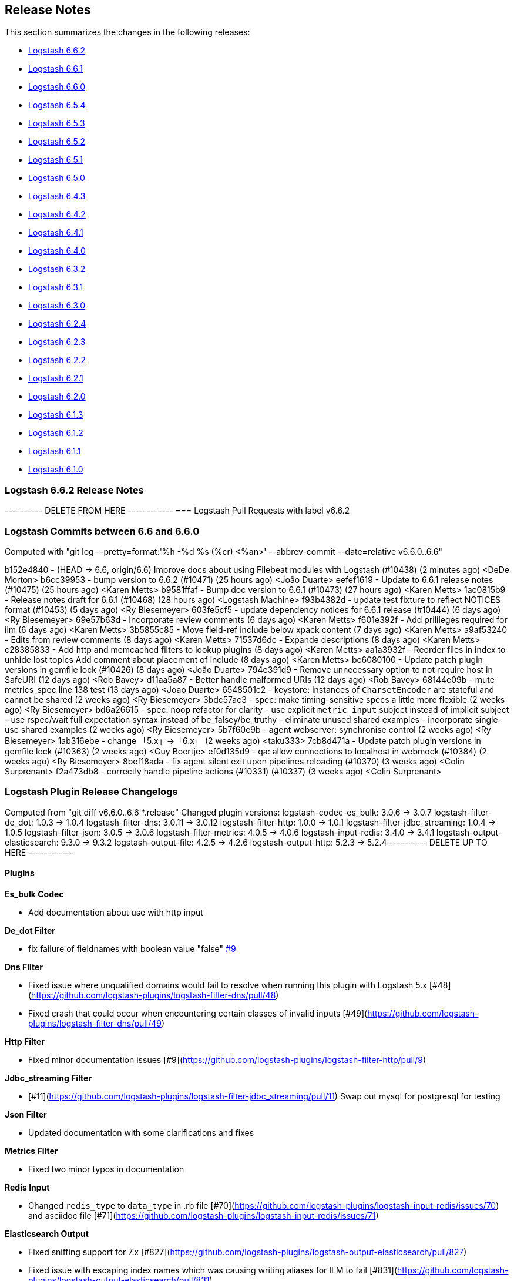 [[releasenotes]]
== Release Notes

This section summarizes the changes in the following releases:

* <<logstash-6-6-2,Logstash 6.6.2>>
* <<logstash-6-6-1,Logstash 6.6.1>>
* <<logstash-6-6-0,Logstash 6.6.0>>
* <<logstash-6-5-4,Logstash 6.5.4>>
* <<logstash-6-5-3,Logstash 6.5.3>>
* <<logstash-6-5-2,Logstash 6.5.2>>
* <<logstash-6-5-1,Logstash 6.5.1>>
* <<logstash-6-5-0,Logstash 6.5.0>>
* <<logstash-6-4-3,Logstash 6.4.3>>
* <<logstash-6-4-2,Logstash 6.4.2>>
* <<logstash-6-4-1,Logstash 6.4.1>>
* <<logstash-6-4-0,Logstash 6.4.0>>
* <<logstash-6-3-2,Logstash 6.3.2>>
* <<logstash-6-3-1,Logstash 6.3.1>>
* <<logstash-6-3-0,Logstash 6.3.0>>
* <<logstash-6-2-4,Logstash 6.2.4>>
* <<logstash-6-2-3,Logstash 6.2.3>>
* <<logstash-6-2-2,Logstash 6.2.2>>
* <<logstash-6-2-1,Logstash 6.2.1>>
* <<logstash-6-2-0,Logstash 6.2.0>>
* <<logstash-6-1-3,Logstash 6.1.3>>
* <<logstash-6-1-2,Logstash 6.1.2>>
* <<logstash-6-1-1,Logstash 6.1.1>>
* <<logstash-6-1-0,Logstash 6.1.0>>

[[logstash-6-6-2]]
=== Logstash 6.6.2 Release Notes

---------- DELETE FROM HERE ------------
=== Logstash Pull Requests with label v6.6.2

=== Logstash Commits between 6.6 and 6.6.0

Computed with "git log --pretty=format:'%h -%d %s (%cr) <%an>' --abbrev-commit --date=relative v6.6.0..6.6"

b152e4840 - (HEAD -> 6.6, origin/6.6) Improve docs about using Filebeat modules with Logstash (#10438) (2 minutes ago) <DeDe Morton>
b6cc39953 - bump version to 6.6.2 (#10471) (25 hours ago) <João Duarte>
eefef1619 - Update to 6.6.1 release notes (#10475) (25 hours ago) <Karen Metts>
b9581ffaf - Bump doc version to 6.6.1 (#10473) (27 hours ago) <Karen Metts>
1ac0815b9 - Release notes draft for 6.6.1 (#10468) (28 hours ago) <Logstash Machine>
f93b4382d - update test fixture to reflect NOTICES format (#10453) (5 days ago) <Ry Biesemeyer>
603fe5cf5 - update dependency notices for 6.6.1 release (#10444) (6 days ago) <Ry Biesemeyer>
69e57b63d - Incorporate review comments (6 days ago) <Karen Metts>
f601e392f - Add prilileges required for ilm (6 days ago) <Karen Metts>
3b5855c85 - Move field-ref include below xpack content (7 days ago) <Karen Metts>
a9af53240 - Edits from review comments (8 days ago) <Karen Metts>
71537d6dc - Expande descriptions (8 days ago) <Karen Metts>
c28385833 - Add http and memcached filters to lookup plugins (8 days ago) <Karen Metts>
aa1a3932f - Reorder files in index to unhide lost topics Add comment about placement of include (8 days ago) <Karen Metts>
bc6080100 - Update patch plugin versions in gemfile lock (#10426) (8 days ago) <João Duarte>
794e391d9 - Remove unnecessary option to not require host in SafeURI (12 days ago) <Rob Bavey>
d11aa5a87 - Better handle malformed URIs (12 days ago) <Rob Bavey>
68144e09b - mute metrics_spec line 138 test (13 days ago) <Joao Duarte>
6548501c2 - keystore: instances of `CharsetEncoder` are stateful and cannot be shared (2 weeks ago) <Ry Biesemeyer>
3bdc57ac3 - spec: make timing-sensitive specs a little more flexible (2 weeks ago) <Ry Biesemeyer>
bd6a26615 - spec: noop refactor for clarity - use explicit `metric_input` subject instead of implicit subject - use rspec/wait full expectation syntax instead of be_falsey/be_truthy - eliminate unused shared examples - incorporate single-use shared examples (2 weeks ago) <Ry Biesemeyer>
5b7f60e9b - agent webserver: synchronise control (2 weeks ago) <Ry Biesemeyer>
1ab316ebe - change 「5.x」→「6.x」 (2 weeks ago) <taku333>
7cb8d471a - Update patch plugin versions in gemfile lock (#10363) (2 weeks ago) <Guy Boertje>
ef0d135d9 - qa: allow connections to localhost in webmock (#10384) (2 weeks ago) <Ry Biesemeyer>
8bef18ada - fix agent silent exit upon pipelines reloading (#10370) (3 weeks ago) <Colin Surprenant>
f2a473db8 - correctly handle pipeline actions (#10331) (#10337) (3 weeks ago) <Colin Surprenant>

=== Logstash Plugin Release Changelogs ===
Computed from "git diff v6.6.0..6.6 *.release"
Changed plugin versions:
logstash-codec-es_bulk: 3.0.6 -> 3.0.7
logstash-filter-de_dot: 1.0.3 -> 1.0.4
logstash-filter-dns: 3.0.11 -> 3.0.12
logstash-filter-http: 1.0.0 -> 1.0.1
logstash-filter-jdbc_streaming: 1.0.4 -> 1.0.5
logstash-filter-json: 3.0.5 -> 3.0.6
logstash-filter-metrics: 4.0.5 -> 4.0.6
logstash-input-redis: 3.4.0 -> 3.4.1
logstash-output-elasticsearch: 9.3.0 -> 9.3.2
logstash-output-file: 4.2.5 -> 4.2.6
logstash-output-http: 5.2.3 -> 5.2.4
---------- DELETE UP TO HERE ------------

==== Plugins

*Es_bulk Codec*

* Add documentation about use with http input

*De_dot Filter*

* fix failure of fieldnames with boolean value "false" https://github.com/logstash-plugins/logstash-filter-de_dot/issues/9[#9]

*Dns Filter*

* Fixed issue where unqualified domains would fail to resolve when running this plugin with Logstash 5.x [#48](https://github.com/logstash-plugins/logstash-filter-dns/pull/48)
* Fixed crash that could occur when encountering certain classes of invalid inputs [#49](https://github.com/logstash-plugins/logstash-filter-dns/pull/49)

*Http Filter*

* Fixed minor documentation issues [#9](https://github.com/logstash-plugins/logstash-filter-http/pull/9)

*Jdbc_streaming Filter*

* [#11](https://github.com/logstash-plugins/logstash-filter-jdbc_streaming/pull/11) Swap out mysql for postgresql for testing

*Json Filter*

* Updated documentation with some clarifications and fixes

*Metrics Filter*

* Fixed two minor typos in documentation

*Redis Input*

* Changed `redis_type` to `data_type` in .rb file [#70](https://github.com/logstash-plugins/logstash-input-redis/issues/70) and asciidoc file [#71](https://github.com/logstash-plugins/logstash-input-redis/issues/71)

*Elasticsearch Output*

* Fixed sniffing support for 7.x [#827](https://github.com/logstash-plugins/logstash-output-elasticsearch/pull/827)

* Fixed issue with escaping index names which was causing writing aliases for ILM to fail [#831](https://github.com/logstash-plugins/logstash-output-elasticsearch/pull/831)

*File Output*

* Removed JRuby check when using FIFOs [#75](https://github.com/logstash-plugins/logstash-output-file/pull/75)

*Http Output*

* Relax dependency on http_client mixin since current major works on both


[[logstash-6-6-1]]
=== Logstash 6.6.1 Release Notes

* Fixes a problem with how Logstash logs malformed URLs. (CVE-2019-7612). See
https://www.elastic.co/community/security[Security issues].

==== Plugins

*Es_bulk Codec*

* Add documentation about use with http input

*De_dot Filter*

* fix failure of fieldnames with boolean value "false" https://github.com/logstash-plugins/logstash-filter-de_dot/issues/9[#9]

*Dns Filter*

* Fixed issue where unqualified domains would fail to resolve when running this plugin with Logstash 5.x https://github.com/logstash-plugins/logstash-filter-dns/pull/48[#48]
* Fixed crash that could occur when encountering certain classes of invalid inputs https://github.com/logstash-plugins/logstash-filter-dns/pull/49[#49]

*Http Filter*

* Fixed minor documentation issues https://github.com/logstash-plugins/logstash-filter-http/pull/9[#9]

*Jdbc_streaming Filter*

* Swap out mysql for postgresql for testing https://github.com/logstash-plugins/logstash-filter-jdbc_streaming/pull/11[#11]

*Json Filter*

* Updated documentation with some clarifications and fixes

*Metrics Filter*

* Fixed two minor typos in documentation

*Redis Input*

* Changed `redis_type` to `data_type` in .rb file https://github.com/logstash-plugins/logstash-input-redis/issues/70[#70] and asciidoc file https://github.com/logstash-plugins/logstash-input-redis/issues/71[#71]

*Elasticsearch Output*

* Fixed sniffing support for 7.x https://github.com/logstash-plugins/logstash-output-elasticsearch/pull/827[#827]
* Fixed issue with escaping index names which was causing writing aliases for ILM to fail https://github.com/logstash-plugins/logstash-output-elasticsearch/pull/831[#831]

*File Output*

* Removed JRuby check when using FIFOs https://github.com/logstash-plugins/logstash-output-file/pull/75[#75]

*Http Output*

* Relax dependency on http_client mixin since current major works on both

[[logstash-6-6-0]]
=== Logstash 6.6.0 Release Notes

* BUGFIX: Remove excess period from logstash-plugin error reporting https://github.com/elastic/logstash/pull/9749[#9749]
* Enhancement: Replace generated for-loops with static method calls https://github.com/elastic/logstash/pull/10133[#10133]
* Enhancement: Add common base class for generated Dataset classes https://github.com/elastic/logstash/pull/10136[#10136]
* Upgrade rack to version 1.6.11  https://github.com/elastic/logstash/pull/10151[#10151]
* Enhancement: Java plugin API (experimental) https://github.com/elastic/logstash/pull/10216[#10216]
* BUGFIX: Increase default number of threads reported by hot_threads https://github.com/elastic/logstash/pull/10218[#10218]
* BUGFIX: Add option for PQ checkpoint retry https://github.com/elastic/logstash/pull/10246[#10246]
* Add documentation for java-execution flag https://github.com/elastic/logstash/pull/10248[#10248]
* BUGFIX: Properly set thread name in thread context https://github.com/elastic/logstash/pull/10272[#10272]
* Announcement: HTTP lookup filter and Memcached get/set filter now GA.

==== Plugins

*Aggregate Filter*

* new feature: add ability to dynamically define a custom `timeout` or `inactivity_timeout` in `code` block, fixes https://github.com/logstash-plugins/logstash-filter-aggregate/issues/91[#91] and https://github.com/logstash-plugins/logstash-filter-aggregate/issues/92[#92]
* new feature: add meta informations available in `code` block through `map_meta` variable
* new feature: add Logstash metrics, specific to aggregate plugin: aggregate_maps, pushed_events, task_timeouts, code_errors, timeout_code_errors
* new feature: validate at startup that `map_action` option equals to 'create', 'update' or 'create_or_update'

*Elasticsearch Filter*

* Add support for extracting hits total from Elasticsearch 7.x responses

* Added connection check during register to avoid failures during processing
* Changed Elasticsearch Client transport to use Manticore
* Changed amount of logging details during connection failure

*Http Filter*

*Memcached Filter*

*Split Filter*

* Fixed numeric values, optimized @target verification, cleanups and specs in https://github.com/logstash-plugins/logstash-filter-split/pull/36[#36]

*Beats Input*

* Loosen jar-dependencies manager gem dependency to allow plugin to work with JRubies that include a later version.

* Updated jar dependencies to reflect newer releases

*File Input*

* Fixed issue where logs were being spammed with needless error messages in https://github.com/logstash-plugins/logstash-input-file/pull/224[#224]

*Gelf Input*

* Fixed shutdown handling, robustness in socket closing and restarting, json parsing, code DRYing and cleanups in https://github.com/logstash-plugins/logstash-input-gelf/pull/62[#62]

*Http Input*

* Loosen jar-dependencies manager gem dependency to allow plugin to work with JRubies that include a later version.

* Changed jar dependencies to reflect newer versions

*Kafka Input*

* Added support for kafka property ssl.endpoint.identification.algorithm in https://github.com/logstash-plugins/logstash-input-kafka/pull/302[#302]

* Changed Kafka client version to 2.1.0

*Elasticsearch Output*

* Adds support for Index Lifecycle Management for Elasticsearch 6.6.0 and above, running with at least a Basic License(Beta) in https://github.com/logstash-plugins/logstash-output-elasticsearch/pull/805[#805]

*Kafka Output*

* Added support for kafka property `ssl.endpoint.identification.algorithm` in https://github.com/logstash-plugins/logstash-output-kafka/pull/213[#213]

* Changed Kafka client to version 2.1.0

*Pagerduty Output*

* Update _development_ dependency webmock to latest version to prevent conflicts in logstash core's dependency matrix.

*Tcp Output*

* Removed requirement to have a certificate/key pair when enabling ssl

[[logstash-6-5-4]]
=== Logstash 6.5.4 Release Notes

* No changes to Logstash 6.5.4

[[logstash-6-5-3]]
=== Logstash 6.5.3 Release Notes

* No changes to Logstash 6.5.3

[[logstash-6-5-2]]
=== Logstash 6.5.2 Release Notes

* BUGFIX: setting a list config to empty array should not result in nil https://github.com/elastic/logstash/pull/10179[#10179]

==== Plugins

*Fingerprint Filter*

* Fixed concurrent SHA fingerprinting by making the instances thread local

*Jdbc_static Filter*

* Added info to documentation to emphasize significance of table order https://github.com/logstash-plugins/logstash-filter-jdbc_static/pull/36[#36]

*Xml Filter*

* Fixed force_array behavior with nested elements https://github.com/logstash-plugins/logstash-filter-xml/pull/57[#57]

*File Input*

* Fixed problem in tail and read modes where the read loop could get stuck if an IO error occurs in the loop.
    The file appears to be being read but it is not, suspected with file truncation schemes. https://github.com/logstash-plugins/logstash-input-file/issues/205[#205]

* Fixed problem in rotation handling where the target file being rotated was
  subjected to the start_position setting when it must always start from the beginning.
  https://github.com/logstash-plugins/logstash-input-file/issues/214[#214]

*Kafka Input*

* Changed Kafka client version to 2.0.1 https://github.com/logstash-plugins/logstash-input-kafka/pull/295[#295]

*Snmp Input*

* Added no_codec condition to the documentation and bumped version https://github.com/logstash-plugins/logstash-input-snmp/pull/39[#39]
* Changed docs to improve options layout https://github.com/logstash-plugins/logstash-input-snmp/pull/38[#38]

*Sqs Input*

* Added support for multiple events inside same message from SQS https://github.com/logstash-plugins/logstash-input-sqs/pull/48[#48]

*Elasticsearch Output*

* Fixed support for Elasticsearch 7.x https://github.com/logstash-plugins/logstash-output-elasticsearch/pull/812[#812]

* Tweaked logging statements to reduce verbosity

* Fixed numerous issues relating to builds on Travis https://github.com/logstash-plugins/logstash-output-elasticsearch/pull/799[#799]

*Http Output*

* Fixed handling of empty `retryable_codes` https://github.com/logstash-plugins/logstash-output-http/pull/99[#99]

*Kafka Output*

* Changed Kafka client to version 2.0.1 https://github.com/logstash-plugins/logstash-output-kafka/pull/209[#209]

*S3 Output*

* Fixed issue where on restart, 0 byte files could erroneously be uploaded to s3 https://github.com/logstash-plugins/logstash-output-s3/issues/195[#195]

[[logstash-6-5-1]]
=== Logstash 6.5.1 Release Notes

* No changes to Logstash 6.5.1

[[logstash-6-5-0]]
=== Logstash 6.5.0 Release Notes

* BUGFIX: Count unused space in page files towards current PQ size https://github.com/elastic/logstash/pull/10105[#10105]
* BUGFIX: Handle equality checks on list and map types in Java execution https://github.com/elastic/logstash/pull/10074[#10074]
* BUGFIX: Handle equality comparison where one or more fields are null in Java execution https://github.com/elastic/logstash/pull/10039[#10039]
* Make cgroups more robust and provide the override similar to ES https://github.com/elastic/logstash/pull/10011[#10011]
* BUGFIX: Pipeline reloading breaks with PQ enabled https://github.com/elastic/logstash/pull/9987[#9987]
* BUGFIX: Avoid race condition when initializing event and pipeline metrics https://github.com/elastic/logstash/pull/9959[#9959]
* Support port customization in cloud id https://github.com/elastic/logstash/pull/9877[#9877]
* Support for integration plugins in plugin manager https://github.com/elastic/logstash/pull/9811[#9811]
* Promote Java execution from experimental to beta https://github.com/elastic/logstash/pull/10063[#10063]

==== Plugins

*Elastic App Search output*

* New: Added as default plugin

*SNMP input*

* New: Added as default plugin

*Elasticsearch filter*

* Adds [@metadata][total_hits] with total hits returned from the query https://github.com/logstash-plugins/logstash-filter-elasticsearch/pull/106[#106]
* Improves error logging to fully inspect caught exceptions https://github.com/logstash-plugins/logstash-filter-elasticsearch/pull/105[#105]

*Translate filter*

* Fix to align with docs - looked-up values are always strings. Coerce better.
* Fix bug in dictionary/file the always applied RegexExact, manifested when dictionary keys are not regex compatible
* Added info to dictionary_path description to explain why integers must be quoted
* Fix bug in csv_file when LS config has CSV filter plugin specified as well as a csv dictionary.
* Updated formatting of examples in documentation for consistent rendering
* Add iterate_on setting to support fields that are arrays, see the docs for detailed explanation.
* Add Rufus::Scheduler to provide asynchronous loading of dictionary.
* Re-organise code, yields performance improvement of around 360%

*Useragent filter*

* Update source mapping to latest from uap-core https://github.com/logstash-plugins/logstash-filter-useragent/issues/53[#53]

*Kafka input*

* Upgrade Kafka client to version 2.0.0
* Docs: Correct list formatting for decorate_events
* Docs: Add kafka default to partition_assignment_strategy

*Redis input*

* Added support for renamed redis commands
* Add channel to the event

*S3 input*

* Docs: Fixed link formatting for input type
* Skips objects that are archived to AWS Glacier with a helpful log message (previously they would log as matched, but then fail to load events) https://github.com/logstash-plugins/logstash-input-s3/pull/160[#160]
* Added watch_for_new_files option, enabling single-batch imports https://github.com/logstash-plugins/logstash-input-s3/pull/159[#159]

*TCP input*

* Added support for pkcs1 and pkcs8 key formats https://github.com/logstash-plugins/logstash-input-tcp/issues/122[#122]
* Changed server-mode SSL to run on top of Netty https://github.com/logstash-plugins/logstash-input-tcp/issues/122[#122]
* Changed travis testing infra to use logstash tarballs https://github.com/logstash-plugins/logstash-input-tcp/issues/122[#122]
* Fixed certificate chain handling and validation https://github.com/logstash-plugins/logstash-input-tcp/issues/124[#124]
* Added new configuration option dns_reverse_lookup_enabled to allow users to disable costly DNS reverse lookups https://github.com/logstash-plugins/logstash-input-tcp/issues/100[#100]

*Netflow codec*

* Added Cisco ACI to list of known working Netflow v9 exporters
* Added support for IXIA Packet Broker IPFIX
* Fixed issue with Procera float fields
* Fixed issue where TTL in template registry was not being respected.
* Reduced complexity of creating, persisting, loading an retrieving template caches.
* Added support for Netflow v9 devices with VarString fields (H3C Netstream)
* Fixed incorrect parsing of zero-filled Netflow 9 packets from Palo Alto
* Fixed IPFIX options template parsing for Juniper MX240 JunOS 15.1

[[logstash-6-4-3]]
=== Logstash 6.4.3 Release Notes

* No changes to Logstash core for 6.4.3

[float]
==== Plugins

*Grok Filter*

* Added info and link to documentation for logstash-filter-dissect as another option for extracting unstructured event data into fields https://github.com/logstash-plugins/logstash-filter-grok/issues/144[#144]

*Mutate Filter*

* Changed documentation to clarify execution order and to provide workaround
 https://github.com/logstash-plugins/logstash-filter-mutate/pull/128[#128]

*Tcp Input*

* Correctly set up the certificate chain so that the server will present cert + chain to client https://github.com/logstash-plugins/logstash-input-tcp/pull/125[#125]

*S3 Output*

* Fixed leak of file handles that prevented temporary files from being cleaned up before pipeline restart https://github.com/logstash-plugins/logstash-output-s3/pull/193[#193]

[[logstash-6-4-2]]
=== Logstash 6.4.2 Release Notes

* Make cgroups support more robust and provide the override similar to ES ({lsissue}/10012[#10012]).

[float]
==== Plugins
*Cef Codec*

* Added reverse_mapping option, which can be used to make encoder compliant to spec https://github.com/logstash-plugins/logstash-codec-cef/pull/51[#51]

* Fix handling of malformed inputs that have illegal unescaped-equals characters in extension field values (restores behaviour from <= v5.0.3 in some edge-cases) https://github.com/logstash-plugins/logstash-codec-cef/issues/56[#56]

*Heartbeat Input*

* Fixed shutdown concurrency issues by simplifying shutdown signal handling https://github.com/logstash-plugins/logstash-input-heartbeat/pull/15[#15]

[[logstash-6-4-1]]
=== Logstash 6.4.1 Release Notes

* Support ssl verification mode in monitoring and management ({lsissue}/9866[#9866]).
* Extract kibana and elasticsearch client ssl config ({lsissue}/9945[#9945]).
* Avoid race condition when initializing events and pipelines metrics ({lsissue}/9958[#9958]).
* Make worker thread names visible to OS ({lsissue}/9973[#9973]).
* Update logstash.bat to enable CLASSPATH with spaces ({lsissue}/9966[#9966]).
* Pipeline reloading breaks with PQ enabled ({lsissue}/9986[#9986]).

[float]
==== Plugins

*CEF Codec*

* Fix bug in parsing extension values where a legal unescaped space in a field's value could be interpreted as a field separator https://github.com/logstash-plugins/logstash-codec-cef/issues/54[#54]
* Fix bug in parsing headers where certain legal escape sequences could cause non-escaped pipe characters to be ignored https://github.com/logstash-plugins/logstash-codec-cef/pull/55[#55]
* Add explicit handling for extension key names that use array-like syntax that isn't legal with the strict-mode field-reference parser (e.g., `fieldname[0]` becomes `[fieldname][0]`) https://github.com/logstash-plugins/logstash-codec-cef/pull/55[#55]

*File Input*

* Fixed Errno::ENOENT exception in Discoverer. https://github.com/logstash-plugins/logstash-input-file/issues/204[#204]

*JDBC Input*

* Added check to prevent count sql syntax errors when debug logging https://github.com/logstash-plugins/logstash-input-jdbc/pull/294[#294]
* Changed documentation to generalize the PATH location https://github.com/logstash-plugins/logstash-input-jdbc/pull/297[#297]

*Azure Event Hubs Input*

* Added guidelines for setting number of threads https://github.com/logstash-plugins/logstash-input-azure_event_hubs/pull/17[#17]

*HTTP Input*

* Fix expensive SslContext creation per connection https://github.com/logstash-plugins/logstash-input-http/pull/93[#93]

*UDP Input*

* Fixed input workers exception handling and shutdown handling https://github.com/logstash-plugins/logstash-input-udp/pull/44[#44]

*Ruby Filter*

* Fixed path based scripting not calling filter\_matched https://github.com/logstash-plugins/logstash-filter-ruby/issues/45[#45]

*Mutate Filter*

* Changed documentation to clarify use of `replace` config option https://github.com/logstash-plugins/logstash-filter-mutate/pull/125[#125]

*Clone Filter*

* Added a warning when 'clones' is empty since that results in a no-op https://github.com/logstash-plugins/logstash-filter-clone/issues/14[#14]

*KV Filter*

* Fixes performance regression introduced in 4.1.0 https://github.com/logstash-plugins/logstash-filter-kv/issues/70[#70]

*Elasticsearch Output*

* Add text offering Elasticsearch Service hosted es https://github.com/logstash-plugins/logstash-output-elasticsearch/pull/792[#792]

*Kafka Output*

* Fixed handling of receive buffer bytes setting https://github.com/logstash-plugins/logstash-output-kafka/pull/204[#204]

*S3 Output*

* Fixed bucket validation failures when bucket policy requires encryption https://github.com/logstash-plugins/logstash-output-s3/pull/191[#191]

[[logstash-6-4-0]]
=== Logstash 6.4.0 Release Notes

[IMPORTANT]
--
**Attention users of Kafka Output in Logstash 6.4.0**

If you are using Kafka output and have upgraded to Logstash 6.4.0, you will see pipeline startup errors:

    Pipeline aborted due to error {:pipeline_id=>"pipeline1", :exception=>org.apache.kafka.common.config.ConfigException: Invalid value 32768 for configuration receive.buffer.bytes: Expected value to be a 32-bit integer, but it was a java.lang.Long

This error was due to an incorrectly configured default value for the
`receive_buffer_bytes` option (fixed in PR
https://github.com/logstash-plugins/logstash-output-kafka/pull/205[logstash-output-kafka #205]),
and false negative results on our CI due to incorrect exit code
handling (fixed in
https://github.com/logstash-plugins/logstash-output-kafka/pull/204[logstash-output-kafka#204]).

Kafka output plugin version 7.1.3 has been released. You can upgrade
using:

[source,sh]
-----
bin/logstash-plugin update logstash-output-kafka
-----

This version will be included in the next 6.4.1 patch release.
--

* Adds the Azure Module for integrating Azure activity logs and SQL diagnostic logs with the Elastic Stack.
* Adds the {logstash-ref}/plugins-inputs-azure_event_hubs.html[azure_event_hubs input plugin] as a default plugin.
* Adds support for port customization in cloud id ({lsissue}/9877[#9877]).
* Adds opt-in strict-mode for field reference ({lsissue}/9591[#9591]).
* Adds syntax highlighting for expressions in Grok Debugger https://github.com/elastic/kibana/pull/18572[Kibana#18572]
* Changes pipeline viewer visualization to use more tree like layout to express structure of pipeline configuration https://github.com/elastic/kibana/pull/18597[Kibana#18597]
* Fixes incorrect pipeline shutdown logging ({lsissue}/9688[#9688]).
* Fixes incorrect type handling between Java pipeline and Ruby pipeline ({lsissue}/9671[#9671]).
* Fixes possible where Ensure separate output streams to avoid keystore corruption issue by ensuring separate output streams ({lsissue}/9582[#9582]).
* Javafication to continue moving parts of Logstash core from Ruby to Java and some general code cleanup ({lsissue}/9414[#9414], {lsissue}/9415[#9415], {lsissue}/9416[#9416], {lsissue}/9422[#9422], {lsissue}/9482[#9482], {lsissue}/9486[#9486], {lsissue}/9489[#9489], {lsissue}/9490[#9490], {lsissue}/9491[#9491], {lsissue}/9496[#9496], {lsissue}/9520[#9520], {lsissue}/9587[#9587], {lsissue}/9574[#9574], {lsissue}/9610[#9610], {lsissue}/9620[#9620], {lsissue}/9631[#9631], {lsissue}/9632[#9632], {lsissue}/9633[#9633], {lsissue}/9661[#9661], {lsissue}/9662[#9662], {lsissue}/9665[#9665], {lsissue}/9667[#9667], {lsissue}/9668[#9668], {lsissue}/9670[#9670], {lsissue}/9676[#9676], {lsissue}/9687[#9687], {lsissue}/9693[#9693], {lsissue}/9697[#9697], {lsissue}/9699[#9699], {lsissue}/9717[#9717], {lsissue}/9723[#9723], {lsissue}/9731[#9731], {lsissue}/9740[#9740], {lsissue}/9742[#9742], {lsissue}/9743[#9743], {lsissue}/9751[#9751], {lsissue}/9752[#9752], {lsissue}/9765[#9765]).

[float]
==== Plugins

*Rubydebug Codec*

* Fixes crash that could occur on startup if `$HOME` was unset or if `${HOME}/.aprc` was unreadable by pinning awesome_print dependency to a release before the bug was introduced. https://github.com/logstash-plugins/logstash-codec-rubydebug/pull/5[#5]

*Fingerprint Filter*

* Adds support for non-keyed, regular hash functions. https://github.com/logstash-plugins/logstash-filter-fingerprint/issues/18[#18]

*KV Filter*

* Adds `whitespace => strict` mode, which allows the parser to behave more predictably when input is known to avoid unnecessary whitespace. https://github.com/logstash-plugins/logstash-filter-kv/pull/67[#67]
* Adds error handling, which tags the event with `_kv_filter_error` if an exception is raised while handling an event instead of allowing the plugin to crash. https://github.com/logstash-plugins/logstash-filter-kv/pull/68[#68]

*Azure Event Hubs Input*

* Initial version of the {logstash-ref}/plugins-inputs-azure_event_hubs.html[azure_event_hubs input plugin], which supersedes logstash-input-azureeventhub.

*Beats Input*

* Adds `add_hostname` flag to enable/disable the population of the `host` field from the beats.hostname. field https://github.com/logstash-plugins/logstash-input-beats/pull/340[#340]
* Fixes handling of batches where the sequence numbers do not start with 1. https://github.com/logstash-plugins/logstash-input-beats/pull/342[#342]
* Changes project to use gradle version 4.8.1. https://github.com/logstash-plugins/logstash-input-beats/pull/334[#334]
* Adds `ssl_peer_metadata` option. https://github.com/logstash-plugins/logstash-input-beats/pull/327[#327]
* Fixes `ssl_verify_mode => peer`. https://github.com/logstash-plugins/logstash-input-beats/pull/326[#326]

*Exec Input*

* Fixes issue where certain log entries were incorrectly writing 'jdbc input' instead of 'exec input'. https://github.com/logstash-plugins/logstash-input-exec/pull/21[#21]

*File Input*

* Adds new feature: `mode` setting. Introduces two modes, `tail` mode is the existing behaviour for tailing, `read` mode is new behaviour that is optimized for the read complete content scenario. Please read the docs to fully appreciate the benefits of `read` mode.
* Adds new feature: File completion actions. Settings `file_completed_action` and `file_completed_log_path` control what actions to do after a file is completely read. Applicable: `read` mode only.
* Adds new feature: in `read` mode, compressed files can be processed, GZIP only.
* Adds new feature: Files are sorted after being discovered. Settings `file_sort_by` and `file_sort_direction` control the sort order. Applicable: any mode.
* Adds new feature: Banded or striped file processing. Settings: `file_chunk_size` and `file_chunk_count` control banded or striped processing. Applicable: any mode.
* Adds new feature: `sincedb_clean_after` setting. Introduces expiry of sincedb records. The default is 14 days. If, after `sincedb_clean_after` days, no activity has been detected on a file (inode) the record expires and is not written to disk. The persisted record now includes the "last activity seen" timestamp. Applicable: any mode.
* Moves Filewatch code into the plugin folder, rework Filewatch code to use Logstash facilities like logging and environment.
* Adds much better support for file rotation schemes of copy/truncate and rename cascading. Applies to tail mode only.
* Adds support for processing files over remote mounts e.g. NFS. Before, it was possible to read into memory allocated but not filled with data resulting in ASCII NUL (0) bytes in the message field. Now, files are read up to the size as given by the remote filesystem client. Applies to tail and read modes.
* Fixes `read` mode of regular files sincedb write is requested in each read loop iteration rather than waiting for the end-of-file to be reached. Note: for gz files, the sincedb entry can only be updated at the end of the file as it is not possible to seek into a compressed file and begin reading from that position. https://github.com/logstash-plugins/logstash-input-file/pull/196[#196]
* Adds support for String Durations in some settings e.g. `stat_interval => "750 ms"`. https://github.com/logstash-plugins/logstash-input-file/pull/194[#194]
* Fixes `require winhelper` error in WINDOWS. https://github.com/logstash-plugins/logstash-input-file/issues/184[#184]
* Fixes issue, where when no delimiter is found in a chunk, the chunk is reread - no forward progress is made in the file. https://github.com/logstash-plugins/logstash-input-file/issues/185[#185]
* Fixes JAR_VERSION read problem, prevented Logstash from starting. https://github.com/logstash-plugins/logstash-input-file/issues/180[#180]
* Fixes sincedb write error when using /dev/null, repeatedly causes a plugin restart. https://github.com/logstash-plugins/logstash-input-file/issues/182[#182]
* Fixes a regression where files discovered after first discovery were not always read from the beginning. Applies to tail mode only. https://github.com/logstash-plugins/logstash-input-file/issues/198[#198]


*Http Input*

* Replaces Puma web server with Netty. https://github.com/logstash-plugins/logstash-input-http/pull/73[#73]
* Adds `request_headers_target_field` and `remote_host_target_field` configuration options with default to host and headers respectively. https://github.com/logstash-plugins/logstash-input-http/pull/68[#68]
* Sanitizes content-type header with getMimeType. https://github.com/logstash-plugins/logstash-input-http/pull/87[#87]
* Moves most message handling code to Java. https://github.com/logstash-plugins/logstash-input-http/pull/85[#85]
* Fixes issue to respond with correct http protocol version. https://github.com/logstash-plugins/logstash-input-http/pull/84[#84]
* Adds support for crt/key certificates.
* Deprecates jks support.

*Jdbc Input*

* Fixes crash that occurs when receiving string input that cannot be coerced to UTF-8 (such as BLOB data). https://github.com/logstash-plugins/logstash-input-jdbc/pull/291[#291]

*S3 Input*

* Adds ability to optionally include S3 object properties inside `@metadata`. https://github.com/logstash-plugins/logstash-input-s3/pull/155[#155]

*Kafka Output*

* Fixes handling of two settings that weren't wired to the kafka client. https://github.com/logstash-plugins/logstash-output-kafka/pull/198[#198]

[[logstash-6-3-2]]
=== Logstash 6.3.2 Release Notes

* Fixes a dependency issue with the Guava library ({lsissue}9836[Issue 9836]).
* Fixes issue when launching logstash from a path that contains white spaces ({lsissue}9832[Issue 9832]).
* Fixes issue with non-unicode event keys in serialization ({lsissue}9821[Issue 9821]).
* Fixes jruby-openssl conflict after running bin/logstash-plugin update ({lsissue}9817[Issue 9817]).
* Fixes development environment jruby artifact downloading ({lsissue}9807[Issue 9807]).

[float]
==== Plugins

*Dissect Filter*

* Fix Trailing Delimiters requires a false field https://github.com/logstash-plugins/logstash-filter-dissect/pull/57[#57].

*Graphite Output*

* Fixes exception handling during socket writing to prevent logstash termination https://github.com/logstash-plugins/logstash-output-graphite/pull/33[#33].

*Http Output*

* Fixes high CPU usage on retries in json_batch mode https://github.com/logstash-plugins/logstash-output-http/pull/89[#89].
* Adds compression in json_batch mode https://github.com/logstash-plugins/logstash-output-http/pull/89[#89].

[[logstash-6-3-1]]
=== Logstash 6.3.1 Release Notes

* Adds a Persistent Queue repair utility, enabling self-recovery of corrupted PQs ({lsissue}9710[Issue 9710]).
* Fixes two separate issues in Experimental Java Execution mode where complex pipeline configurations could fail to compile ({lsissue}9747[Issue 9747], {lsissue}9745[Issue 9745]).
* Fixes issue when running Logstash inside of a Docker container with Persistent Queue enabled where we incorrectly reported that there was insufficient space to allocate for the queue ({lsissue}9766[Issue 9766]).
* Fixes issue in x-pack monitoring where `queue_push_duration_in_millis` was incorrectly reporting _nanoseconds_ ({lsissue}9744[Issue 9744]).
* Fixes an issue where Logstash could fail to start when its `path.data` is a symlink ({lsissue}9706[Issue 9706]).
* Fixes issue with Netflow module where it could fail to populate `[geoip_dst][autonomous_system]` ({lsissue}9638[Issue 9638]).
* Fixes a potential conflict with plugin depenencies that require Guava by explicitly loading Guava 22 ({lsissue}9592[Issue 9592]).

[float]
==== Plugins

*Netflow Codec*

* Fixes exception when receiving Netflow 9 from H3C devices.
* Added support for Netflow 9 from H3C devices.
* Fixes incorrect definitions of IE 231 and IE 232.
* Fixes exceptions due to concurrent access of IPFIX templates.
* Added support for Netflow 9 reduced-size encoding support.
* Added support for Barracuda IPFIX Extended Uniflow.

*Beats Input*

* Fixes an issue that prevented auto-recovery in certain failure modes.
* Fixes an issue where trace-level logging omitted helpful context.

*Kafka Input*

* Fix race-condition where shutting down a Kafka Input before it completes startup could cause Logstash to crash.
* Upgrade Kafka client to version 1.1.0.

*S3 Input*

* Avoid plugin crashes when encountering 'bad' files in S3 buckets.
* Log entry when bucket is empty.
* Fixes `additional_settings` configuration option to properly symbolize keys for downstream library.

*TCP Input*

* New configuration option to set TCP keep-alive.
* Fixes an issue where the input could crash during shutdown, affecting pipeline reloads.

*UDP Input*

* Mitigate memory leak in JRuby's UDP implementation.

*DNS Filter*

* Log timeouts as warn instead of error.
* Allow concurrent queries when cache enabled.

*Elasticsearch Filter*

* Fix: The filter now only calls filter_matched on events that actually matched. This fixes issues where all events would have success-related actions happened when no match had actually happened (`add_tag`, `add_field`, `remove_tag`, `remove_field`).

*JDBC Static Filter*

* Fixed an issue where failing to specify `index_columns` would result in an obscure error message.

*KV Filter*

* improves `trim_key` and `trim_value` to trim any _sequence_ of matching characters from the beginning and ends of the corresponding keys and values; a previous implementation limited trim to a single character from each end, which was surprising.
* fixes issue where we can fail to correctly break up a sequence that includes a partially-quoted value followed by another fully-quoted value by slightly reducing greediness of quoted-value captures.

*Mutate Filter*

* Fix: when converting to `float` and `float_eu`, explicitly support same range of inputs as their integer counterparts.

*Elasticsearch Output*

* Added support for customizing HTTP headers.
* Log an error -- not a warning -- when ES raises an invalid_index_name_exception.
* Improve plugin behavior when Elasticsearch is down on startup.

*File Output*

* Fix a bug where flush interval was being called for each event when enabled

*Kafka Output*

* Changed Kafka send errors to log as warn.
* Upgrade Kafka client to version 1.1.0.

*S3 Output*

* Fixes `additional_settings` configuration option to properly symbolize keys for downstream library.

*SQS Output*

* Added the ability to send to a different account id's queue.

[[logstash-6-3-0]]
=== Logstash 6.3.0 Release Notes

[IMPORTANT]
--
Persistent Queue users must upgrade. Old data will not be compatible with 6.3.0, and must be migrated or deleted. Read
{logstash-ref}/upgrading-logstash-pqs.html[Upgrading Persistent Queue from Logstash 6.2.x and Earlier]
for more information.
--

* BUGFIX: Fix race condition in shutdown of pipelines https://github.com/elastic/logstash/pull/9285[#9285]
* BUGFIX: Ensure atomic creation of persistent queue checkpoints https://github.com/elastic/logstash/pull/9303[#9303]
* BUGFIX: Fixed issue where events containing non-ASCII characters were getting encoded incorrectly after passing through the persistent queue https://github.com/elastic/logstash/pull/9307[#9307]
* BUGFIX: Fixes incorrect serialization of strings extracted from other strings via substring, regex matching, etc. https://github.com/elastic/logstash/pull/9308[#9308]
* BUGFIX: Fixes nested metadata field lookup in Java execution https://github.com/elastic/logstash/pull/9297[#9297]
* BUGFIX: Persistent queue must allow reading empty batches https://github.com/elastic/logstash/pull/9328[#9328]
* BUGFIX: Prevents pipelines.yml from being overwritten during RPM/DEB package upgrade https://github.com/elastic/logstash/pull/9130[#9130]
* BUGFIX: Different types of values for the `ssl.enabled` module option are now tolerated https://github.com/elastic/logstash/pull/8600[#8600]
* BUGFIX: Detect invalid proxy and raise error https://github.com/elastic/logstash/pull/9230[#9230]
* BUGFIX: Fix `Logstash::Util.deep_clone` for `LogStash::Timestamp` https://github.com/elastic/logstash/pull/9405[#9405]
* BUGFIX: Better error message for temp directory errors https://github.com/elastic/logstash/pull/9293[#9293]
* BUGFIX: Better error message when `Event#set` is called on non-collection nested field https://github.com/elastic/logstash/pull/9298[#9298]
* Implemented upgrade to persistent queues v2 https://github.com/elastic/logstash/pull/9538[#9538]
* Inter-pipeline communication (within multiple pipelines on a single Logstash node) https://github.com/elastic/logstash/pull/9225[#9225]
* Speed up pipeline compilation https://github.com/elastic/logstash/pull/9278[#9278]
* Added bootstrap checks for available disk space when persistent queue is enabled https://github.com/elastic/logstash/pull/8978[#8978]
* Made `-V`/`--version` fast on Windows https://github.com/elastic/logstash/pull/8508[#8508]
* Start web server after pipeline https://github.com/elastic/logstash/pull/9398[#9398]
* Optimize out empty `if` conditions from execution graph https://github.com/elastic/logstash/pull/9314[#9314]

==== Plugins
*Netflow Codec*

* Added support for IPFIX from Procera/NetIntact/Sandvine 15.1 https://github.com/logstash-plugins/logstash-codec-netflow/pull/131[#131]

*JDBC_static Filter*

* Support multiple driver libraries https://github.com/logstash-plugins/logstash-filter-jdbc_static/issues/22[#22]
* Use Java classloader to load driver jar. Use system import from file to loader local database. Prevent locking errors when no records returned. https://github.com/logstash-plugins/logstash-filter-jdbc_static/issues/18[#18], https://github.com/logstash-plugins/logstash-filter-jdbc_static/issues/17[#17], https://github.com/logstash-plugins/logstash-filter-jdbc_static/issues/12[#12]
* `loader_schedule` now works as designed https://github.com/logstash-plugins/logstash-filter-jdbc_static/issues/8[#8]

*UDP Input*

* Fix missing require for the ipaddr library https://github.com/logstash-plugins/logstash-input-udp/pull/37[#37]

[[logstash-6-2-4]]
=== Logstash 6.2.4 Release Notes

* Fixed an issue where events passing through the persistent queue had the contents of string type fields corrupted for values containing non-ASCII characters. The solution involved serializing the RubyString as Java String UTF-16 encoded https://github.com/elastic/logstash/pull/9167[#9167]
* Fixed serialization bug when a RubyString that comes out of a matching, substring or similar operation may not have offset 0 pointing at the underlying BytesList. Solved by serializing the correct part of the BytesList https://github.com/elastic/logstash/pull/9308[#9308]
* Improved performance of Event#cancel, where each operation would unnecessarily generate a new object. In configurations that use plugins like the `drop filter` throughput may increase up to 5x https://github.com/elastic/logstash/pull/9284[#9284]
* Fixed an issue with type handling in metadata fields. Before this a plugin could trigger a Java exception when placing data into an event's metadata https://github.com/elastic/logstash/pull/9299[#9299]
* Fixed a race condition in shutdown of pipelines where not all workers would consume a single SHUTDOWN signal https://github.com/elastic/logstash/pull/9285[#9285]
* Multiple documentation improvements relating to configuration files, JVM options, default plugin codecs, Logstash-to-Logstash communication and Keystore.

==== Plugins

*Json_lines Codec*

* Support flush method, see https://github.com/logstash-plugins/logstash-codec-json_lines/pull/35

*Netflow Codec*

* Workaround for breaking change in Netflow-Input-UDP > 3.2.0, see issue https://github.com/logstash-plugins/logstash-codec-netflow/issues/122[#122]
* Renamed some unknown VMware VDS fields

*Aggregate Filter*

* new feature: add 'timeout_timestamp_field' option.
  When set, this option computes timeout based on event timestamp field (and not system time). It's particularly useful when processing old logs.
* new feature: add 'inactivity_timeout' option.
  Events for a given `task_id` will be aggregated for as long as they keep arriving within the defined `inactivity_timeout` option - the inactivity timeout is reset each time a new event happens. On the contrary, `timeout` is never reset and happens after `timeout` seconds since aggregation map creation.

*Dns Filter*

* Logging improvement to include DNS resolution failure reason https://github.com/logstash-plugins/logstash-filter-dns/issues/36[#36]
* Fix bug where forward lookups would not cache timeout errors

*Jdbc_streaming Filter*

* Load the driver with the system class loader. Fixes issue loading some JDBC drivers in Logstash 6.2+ https://github.com/logstash-plugins/logstash-input-jdbc/issues/263[#263]

*Kv Filter*

* Correctly handle empty values between value separator and field separator https://github.com/logstash-plugins/logstash-filter-kv/issues/58[#58]

*Ruby Filter*

* Fix return of multiple events when using file based scripts https://github.com/logstash-plugins/logstash-filter-ruby/issues/41[#41]

*Translate Filter*

* Add 'refresh_behaviour' to either 'merge' or 'replace' during a refresh https://github.com/logstash-plugins/logstash-filter-translate/issues/57[#57]

*Beats Input*

* Ensure that the keep-alive is sent for ALL pending batches when the pipeline is blocked, not only the batches attempting to write to the queue. https://github.com/logstash-plugins/logstash-input-beats/issues/310[#310]

*Exec Input*

* Add metadata data to the event wrt execution duration and exit status
* Add 'schedule' option to schedule the command to run, using a cron expression

*Http Input*

* Make sure default codec is also cloned for thread safety. https://github.com/logstash-plugins/logstash-input-http/pull/80[#80]
* Always flush codec after each request and codec decoding. https://github.com/logstash-plugins/logstash-input-http/pull/81[#81]

*Jdbc Input*

* Clarify use of use_column_value. Make last_run_metadata_path reference in record_last_run entry clickable. https://github.com/logstash-plugins/logstash-input-jdbc/issues/273[#273]
* Load the driver with the system class loader. Fixes issue loading some JDBC drivers in Logstash 6.2+ https://github.com/logstash-plugins/logstash-input-jdbc/issues/263[#263]
* Fix regression with 4.3.5 that can result in NULL :sql_last_value depending on timestamp format https://github.com/logstash-plugins/logstash-input-jdbc/issues/274[#274]

*Redis Input*

* Add support for SSL https://github.com/logstash-plugins/logstash-input-redis/issues/61[#61]
* Add support for Redis unix sockets https://github.com/logstash-plugins/logstash-input-redis/issues/64[#64]

*S3 Input*

* Improve error handling when listing/downloading from S3 https://github.com/logstash-plugins/logstash-input-s3/issues/144[#144]
* Add documentation for endpoint, role_arn and role_session_name https://github.com/logstash-plugins/logstash-input-s3/issues/142[#142]
* Add support for additional_settings option https://github.com/logstash-plugins/logstash-input-s3/issues/141[#141]

*Sqs Input*

* Add documentation for endpoint, role_arn and role_session_name https://github.com/logstash-plugins/logstash-input-sqs/issues/46[#46]
* Fix sample IAM policy to match to match the documentation https://github.com/logstash-plugins/logstash-input-sqs/issues/32[#32]

*Tcp Input*

* Restore SSLSUBJECT field when ssl_verify is enabled. https://github.com/logstash-plugins/logstash-input-tcp/issues/115[#115]
* Update Netty/tc-native versions to match those in beats input https://github.com/logstash-plugins/logstash-input-tcp/issues/113[#113]

*Udp Input*

* Add metrics support for events, operations, connections and errors produced during execution. https://github.com/logstash-plugins/logstash-input-udp/issues/34[#34]
* Fix support for IPv6 https://github.com/logstash-plugins/logstash-input-udp/issues/31[#31]

*Aws Mixin*

* Drop strict value validation for region option https://github.com/logstash-plugins/logstash-mixin-aws/issues/36[#36]
* Add endpoint option to customize the endpoint uri https://github.com/logstash-plugins/logstash-mixin-aws/issues/32[#32]
* Allow user to provide a role to assume https://github.com/logstash-plugins/logstash-mixin-aws/issues/27[#27]
* Update aws-sdk dependency to '~> 2'

*Elasticsearch Output*

* Set number_of_shards to 1 and document_type to '_doc' for es 7.x clusters #741 https://github.com/logstash-plugins/logstash-output-elasticsearch/issues/747[#747]
* Fix usage of upsert and script when update action is interpolated https://github.com/logstash-plugins/logstash-output-elasticsearch/issues/239[#239]
* Add metrics to track bulk level and document level responses https://github.com/logstash-plugins/logstash-output-elasticsearch/issues/585[#585]

*File Output*

* Add feature `write_behavior` to the documentation https://github.com/logstash-plugins/logstash-output-file/issues/58[#58]

*S3 Output*

* Add documentation for endpoint, role_arn and role_session_name https://github.com/logstash-plugins/logstash-output-s3/issues/174[#174]
* Add option for additional settings https://github.com/logstash-plugins/logstash-output-s3/issues/173[#173]
* Add more S3 bucket ACLs https://github.com/logstash-plugins/logstash-output-s3/issues/158[#158]
* Handle file not found exception on S3 upload https://github.com/logstash-plugins/logstash-output-s3/issues/144[#144]
* Document prefix interpolation https://github.com/logstash-plugins/logstash-output-s3/issues/154[#154]

*Sqs Output*

* Add documentation for endpoint, role_arn and role_session_name https://github.com/logstash-plugins/logstash-output-sqs/issues/29[#29]

[[logstash-6-2-3]]
=== Logstash 6.2.3 Release Notes

* There are no changes to Logstash core in this release

==== Plugins

*Fluent codec*

* Added ability to encode tags as fluent forward protocol tags

*Netflow codec*

* Improved decoding performance of ASA ACL ids, MAC addresses and IPv4 addresses

*KV Filter*

* Added option to split fields and values using a regex pattern (#55)

*Mutate Filter*

* Introduced support for number strings using a decimal comma (e.g. 1,23), added convert support to specify integer_eu and float_eu

*Beats Input*

* Improved memory management and back pressure handling

*JDBC Input*

* Added fixes for thread and memory leak

*Syslog Input*

* Changed syslog field to be a configurable option. This is useful for when codecs change the field containing the syslog data.

*Elasticsearch Output*

* Changed sniffing behavior to connect only to `http.enabled` nodes that serve data for Elasticsearch 5.x and 6.x. Master-only nodes are ignored.
  (For Elasticsearch 1.x and 2.x, any nodes with `http.enabled` are added to the hosts lists, including master-only nodes.)

[[logstash-6-2-2]]
=== Logstash 6.2.2 Release Notes

* Fix issue introduced in 6.2.1 where `bin/logstash-plugin` could not install or upgrade plugins

[[logstash-6-2-1]]
=== Logstash 6.2.1 Release Notes

* There are no user facing changes in this release


[[logstash-6-2-0]]
=== Logstash 6.2.0 Release Notes

* Added support to protect sensitive settings and configuration in a {logstash-ref}/keystore.html[keystore].
* Added the {logstash-ref}/plugins-filters-jdbc_static.html[jdbc_static filter] as a default plugin.
* Set better defaults to allow for higher throughput under load. (https://github.com/elastic/logstash/issues/8707[#8707] and https://github.com/elastic/logstash/issues/8702[#8702])
* Set the default configuration for RPM/DEB/Docker installations to use {logstash-ref}/multiple-pipelines.html[Multiple pipelines].
* Added a default max size value (100MB) for log files.
* Added compression when log files are rolled (for ZIP-based installs).
* Added the ability to specify `--pipeline.id` from the command line. (https://github.com/elastic/logstash/issues/8868[#8868])
* Implemented continued improvements to the next generation of execution. Give it a try with the command line switch `--experimental-java-execution`.

==== Plugins

*Jdbc_static Filter*

* Released the initial version the {logstash-ref}/plugins-filters-jdbc_static.html[jdbc_static filter], which enriches events with data pre-loaded from a remote database.

*Dissect Filter*

* Fixed multiple bugs. See the plugin release notes for https://github.com/logstash-plugins/logstash-filter-dissect/blob/master/CHANGELOG.md#113[1.1.3].

*Grok Filter*

* Fixed a thread leak that occurred when Logstash was reloaded.

*Kafka Output*

* Improved error logging for when a producer cannot be created.

[[logstash-6-1-3]]
=== Logstash 6.1.3 Release Notes

* Fix bug where with terminating input plugins in-memory queue might not be drained. This could happen in some situations with inputs like the stdin input or the Elasticsearch input. This could result in some messages not being processed.
* Correctly handle paths with spaces on Windows. See https://github.com/elastic/logstash/pull/8931[#8931] for details.

==== Plugins

*Multiline Codec*

* Fixed concurrency issue causing random failures when multiline codec was used together with a multi-threaded input plugin

*CSV Filter*

* Added support for tagging empty rows which users can reference to conditionally drop events

*Elasticsearch Filter*

* If elasticsearch response contains a shard failure, then tag_on_failure tags are added to Logstash event
* Enhancement : add support for nested fields
* Enhancement : add 'docinfo_fields' option
* Enhancement : add 'aggregation_fields' option

*Elasticsearch Input*

* Add support for scheduling periodic execution of the query

*RabbitMQ Input/Output*

* Bug Fix: undefined method `value' for nil:NilClass with SSL enabled, but no certificates provided
* Output Only: Use shared concurrency / multiple channels for performance

*HTTP Output*

* Added json_batch format
* Make 429 responses log at debug, not error level. They are really just flow control


[[logstash-6-1-2]]
=== Logstash 6.1.2 Release Notes
* Fixed a bug that caused empty objects when cloning Logstash Timestamp instances
* Changed the way pipeline configurations are hashed to ensure consistence (not user facing)

[float]
==== Input Plugins

*`Beats`*:

* Re-order Netty pipeline to avoid NullPointerExceptions in KeepAliveHandler when Logstash is under load
* Improve exception logging
* Upgrade to Netty 4.1.18 with tcnative 2.0.7
* Better handle case when remoteAddress is nil to reduce amount of warning messages in logs

*`Jdbc`*:

* Fix thread and memory leak. See (https://github.com/logstash-plugins/logstash-input-jdbc/issues/255[#255])

*`Kafka`*:

* Upgrade Kafka client to version 1.0.0

*`S3`*:

* Add support for auto-detecting gzip files with .gzip extension, in addition to existing support for *.gz
* Improve performance of gzip decoding by 10x by using Java's Zlib
* Change default sincedb path to live in `{path.data}/plugins/inputs/s3` instead of $HOME. Prior Logstash installations (using $HOME default) are automatically migrated.
* Don't download the file if the length is 0

*`Tcp`*:

* Fix bug where codec was not flushed when client disconnected
* Restore INFO logging statement on startup
* Fixed typo in @metadata tag

[float]
==== Filter Plugins

*`Geoip`*:

* Skip lookup operation if source field contains an empty string
* Update of the GeoIP2 DB

*`Grok`*:

* Fix potential race condition. see (https://github.com/logstash-plugins/logstash-filter-grok/pull/131[#131])

[float]
==== Output Plugins

*`Kafka`*:

* bump kafka dependency to 1.0.0

[float]
==== Codecs

*`Line`*:

* Reverted thread safety fix and instead fixed udp input codec per worker. See (https://github.com/logstash-plugins/logstash-codec-line/pull/14[#14])

*`Netflow`*:

* Added support for Nokia BRAS
* Added Netflow v9 IE150 IE151, IE154, IE155

*`Plain`*:

* Code cleanup. See (https://github.com/logstash-plugins/logstash-codec-plain/pull/6[#6])

[[logstash-6-1-1]]
=== Logstash 6.1.1 Release Notes
*  There are no user-facing changes in Logstash core in this release.

[float]
==== Input Plugins

*`Beats`*:

* Fixed issue with close_wait connections to make sure that keep alive is sent back to the client. (https://github.com/logstash-plugins/logstash-input-beats/pull/272[#272])

*`HTTP`*:

* If all webserver threads are busy, the plugin now returns status code 429. (https://github.com/logstash-plugins/logstash-input-http/pull/75[#75])

*`JDBC`*:

* Fixed connection and memory leak. (https://github.com/logstash-plugins/logstash-input-jdbc/issues/251[#251])

*`Syslog`*:

* Fixed issue where stopping a pipeline with active inbound syslog connections (for example, while reloading the configuration) could cause Logstash to crash. (https://github.com/logstash-plugins/logstash-input-syslog/issues/40[#40])

[float]
==== Filter Plugins

*`Split`*:

* Fixed crash on arrays with null values. (https://github.com/logstash-plugins/logstash-filter-split#31[#31])

[float]
==== Codecs

*`Line`*:

* Fixed thread safety issue. (https://github.com/logstash-plugins/logstash-codec-line/pull/13[#13])

*`Netflow`*:

* Added vIPtela support.
* Added fields for Cisco ASR1k.


[[logstash-6-1-0]]
=== Logstash 6.1.0 Release Notes
* Implemented a new experimental Java execution engine for Logstash pipelines. The Java engine is off by default, but can be enabled with --experimental-java-execution ({lsissue}/7950[Issue 7950]).
* Added support for changing the <<configuring-persistent-queues,page capacity>> for an existing queue ({lsissue}/8628[Issue 8628]).
* Made extensive improvements to pipeline execution performance and memory efficiency ({lsissue}/7692[Issue 7692], {lsissue}/8776[8776], {lsissue}/8577[8577], {lsissue}/8446[8446], {lsissue}/8333[8333], {lsissue}/8163[8163], {lsissue}/8103[8103], {lsissue}/8087[8087], and {lsissue}/7691[7691]).

[float]
==== Filter Plugins

*`Grok`*:

* Fixed slow metric invocation and needless locking on timeout enforcer (https://github.com/logstash-plugins/logstash-filter-grok/pull/125[#125]).

*`Mutate`*:

* Added support for boolean-to-integer conversion (https://github.com/logstash-plugins/logstash-filter-mutate/pull/108[#108]).

*`Ruby`*:

* Fixed concurrency issues with multiple worker threads that was caused by a (https://github.com/jruby/jruby/issues/4868[JRuby issue]).
* Added file-based Ruby script support as an alternative to the existing inline option (https://github.com/logstash-plugins/logstash-filter-ruby/pull/35[#35]).

[float]
==== Output Plugins

*`Elasticsearch`*:

* When indexing to Elasticsearch 6.x or above, Logstash ignores the event's `type` field and no longer uses it to set the document's `_type` (https://github.com/logstash-plugins/logstash-filter-elasticsearch/pull/712[#712]).